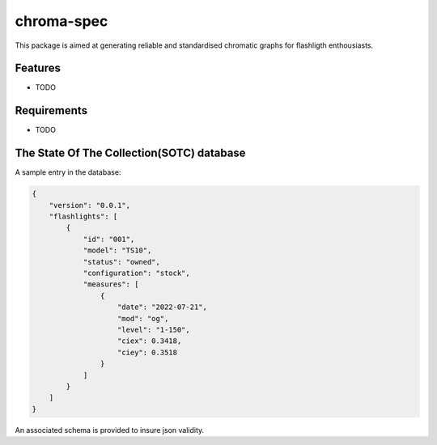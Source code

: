 chroma-spec
===========

.. readme-only-start
.. image:: data/SOTC/E14_III/E14_III.svg
.. readme-only-end

This package is aimed at generating reliable and standardised chromatic graphs for flashligth enthousiasts.

Features
--------

* TODO

Requirements
------------

* TODO

The State Of The Collection(SOTC) database
------------------------------------------

A sample entry in the database:

.. code-block:: json

    {
        "version": "0.0.1",
        "flashlights": [
            {
                "id": "001",
                "model": "TS10",
                "status": "owned",
                "configuration": "stock",
                "measures": [
                    {
                        "date": "2022-07-21",
                        "mod": "og",
                        "level": "1-150",
                        "ciex": 0.3418,
                        "ciey": 0.3518
                    }
                ]
            }
        ]
    }


An associated schema is provided to insure json validity.
